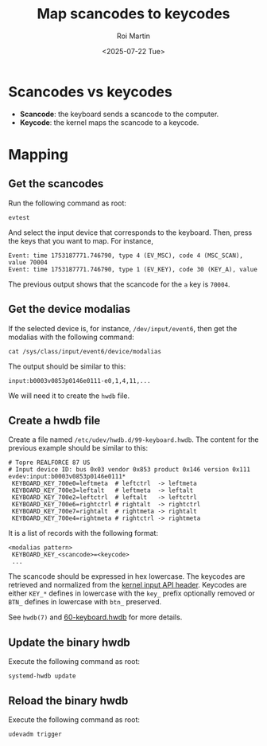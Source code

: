 #+title: Map scancodes to keycodes
#+author: Roi Martin
#+date: <2025-07-22 Tue>
#+options: toc:nil num:nil
#+html_link_home: index.html
#+html_link_up: index.html
#+html_head: <link rel="stylesheet" type="text/css" href="css/style.css" />

* Scancodes vs keycodes

- *Scancode*: the keyboard sends a scancode to the computer.
- *Keycode*: the kernel maps the scancode to a keycode.

* Mapping

** Get the scancodes

Run the following command as root:

#+begin_src shell
  evtest
#+end_src

And select the input device that corresponds to the keyboard.  Then,
press the keys that you want to map.  For instance,

#+begin_example
Event: time 1753187771.746790, type 4 (EV_MSC), code 4 (MSC_SCAN), value 70004
Event: time 1753187771.746790, type 1 (EV_KEY), code 30 (KEY_A), value 
#+end_example

The previous output shows that the scancode for the =a= key is
=70004=.

** Get the device modalias

If the selected device is, for instance, =/dev/input/event6=, then get
the modalias with the following command:

#+begin_src shell
  cat /sys/class/input/event6/device/modalias
#+end_src

The output should be similar to this:

#+begin_example
input:b0003v0853p0146e0111-e0,1,4,11,...
#+end_example

We will need it to create the =hwdb= file.

** Create a hwdb file

Create a file named =/etc/udev/hwdb.d/99-keyboard.hwdb=.  The content
for the previous example should be similar to this:

#+begin_example
# Topre REALFORCE 87 US
# Input device ID: bus 0x03 vendor 0x853 product 0x146 version 0x111
evdev:input:b0003v0853p0146e0111*
 KEYBOARD_KEY_700e0=leftmeta  # leftctrl  -> leftmeta
 KEYBOARD_KEY_700e3=leftalt   # leftmeta  -> leftalt
 KEYBOARD_KEY_700e2=leftctrl  # leftalt   -> leftctrl
 KEYBOARD_KEY_700e6=rightctrl # rightalt  -> rightctrl
 KEYBOARD_KEY_700e7=rightalt  # rightmeta -> rightalt
 KEYBOARD_KEY_700e4=rightmeta # rightctrl -> rightmeta
#+end_example

It is a list of records with the following format:

#+begin_example
<modalias pattern>
 KEYBOARD_KEY_<scancode>=<keycode>
 ...
#+end_example

The scancode should be expressed in hex lowercase.  The keycodes are
retrieved and normalized from the [[https://git.kernel.org/pub/scm/linux/kernel/git/torvalds/linux.git/tree/include/uapi/linux/input-event-codes.h?id=67890d579402804b1d32b3280d9860073542528e][kernel input API header]]. Keycodes
are either ~KEY_*~ defines in lowercase with the ~key_~ prefix
optionally removed or ~BTN_~ defines in lowercase with ~btn_~
preserved.

See =hwdb(7)= and [[https://github.com/systemd/systemd/blob/72775b7c89aa418ec3f55fd5682f841f3fc6e6d9/hwdb.d/60-keyboard.hwdb][60-keyboard.hwdb]] for more details.

** Update the binary hwdb

Execute the following command as root:

#+begin_src shell
  systemd-hwdb update
#+end_src

** Reload the binary hwdb

Execute the following command as root:

#+begin_src shell
  udevadm trigger
#+end_src
